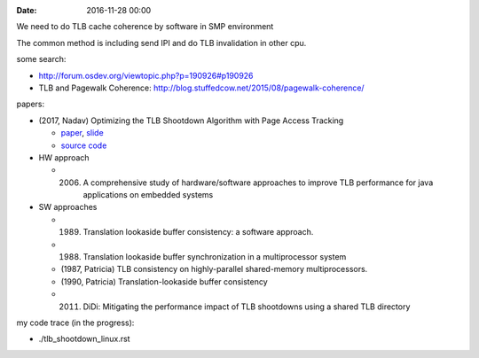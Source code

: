 
:date: 2016-11-28 00:00

We need to do TLB cache coherence by software in SMP environment

The common method is including send IPI and do TLB invalidation in other cpu.

some search:

- http://forum.osdev.org/viewtopic.php?p=190926#p190926
- TLB and Pagewalk Coherence: http://blog.stuffedcow.net/2015/08/pagewalk-coherence/

papers:

- (2017, Nadav) Optimizing the TLB Shootdown Algorithm with Page Access Tracking

  - `paper <https://www.usenix.org/system/files/conference/atc17/atc17-amit.pdf>`_, `slide <https://www.usenix.org/sites/default/files/conference/protected-files/atc17_slides_amit.pdf>`_
  - `source code <http://nadav.amit.to/publications/tlb>`_

- HW approach

  - (2006) A comprehensive study of hardware/software approaches to improve TLB performance for java applications on embedded systems

- SW approaches

  - (1989) Translation lookaside buffer consistency: a software approach.
  - (1988) Translation lookaside buffer synchronization in a multiprocessor system
  - (1987, Patricia) TLB consistency on highly-parallel shared-memory multiprocessors.
  - (1990, Patricia) Translation-lookaside buffer consistency
  - (2011) DiDi: Mitigating the performance impact of TLB shootdowns using a shared TLB directory


my code trace (in the progress):

- ./tlb_shootdown_linux.rst


